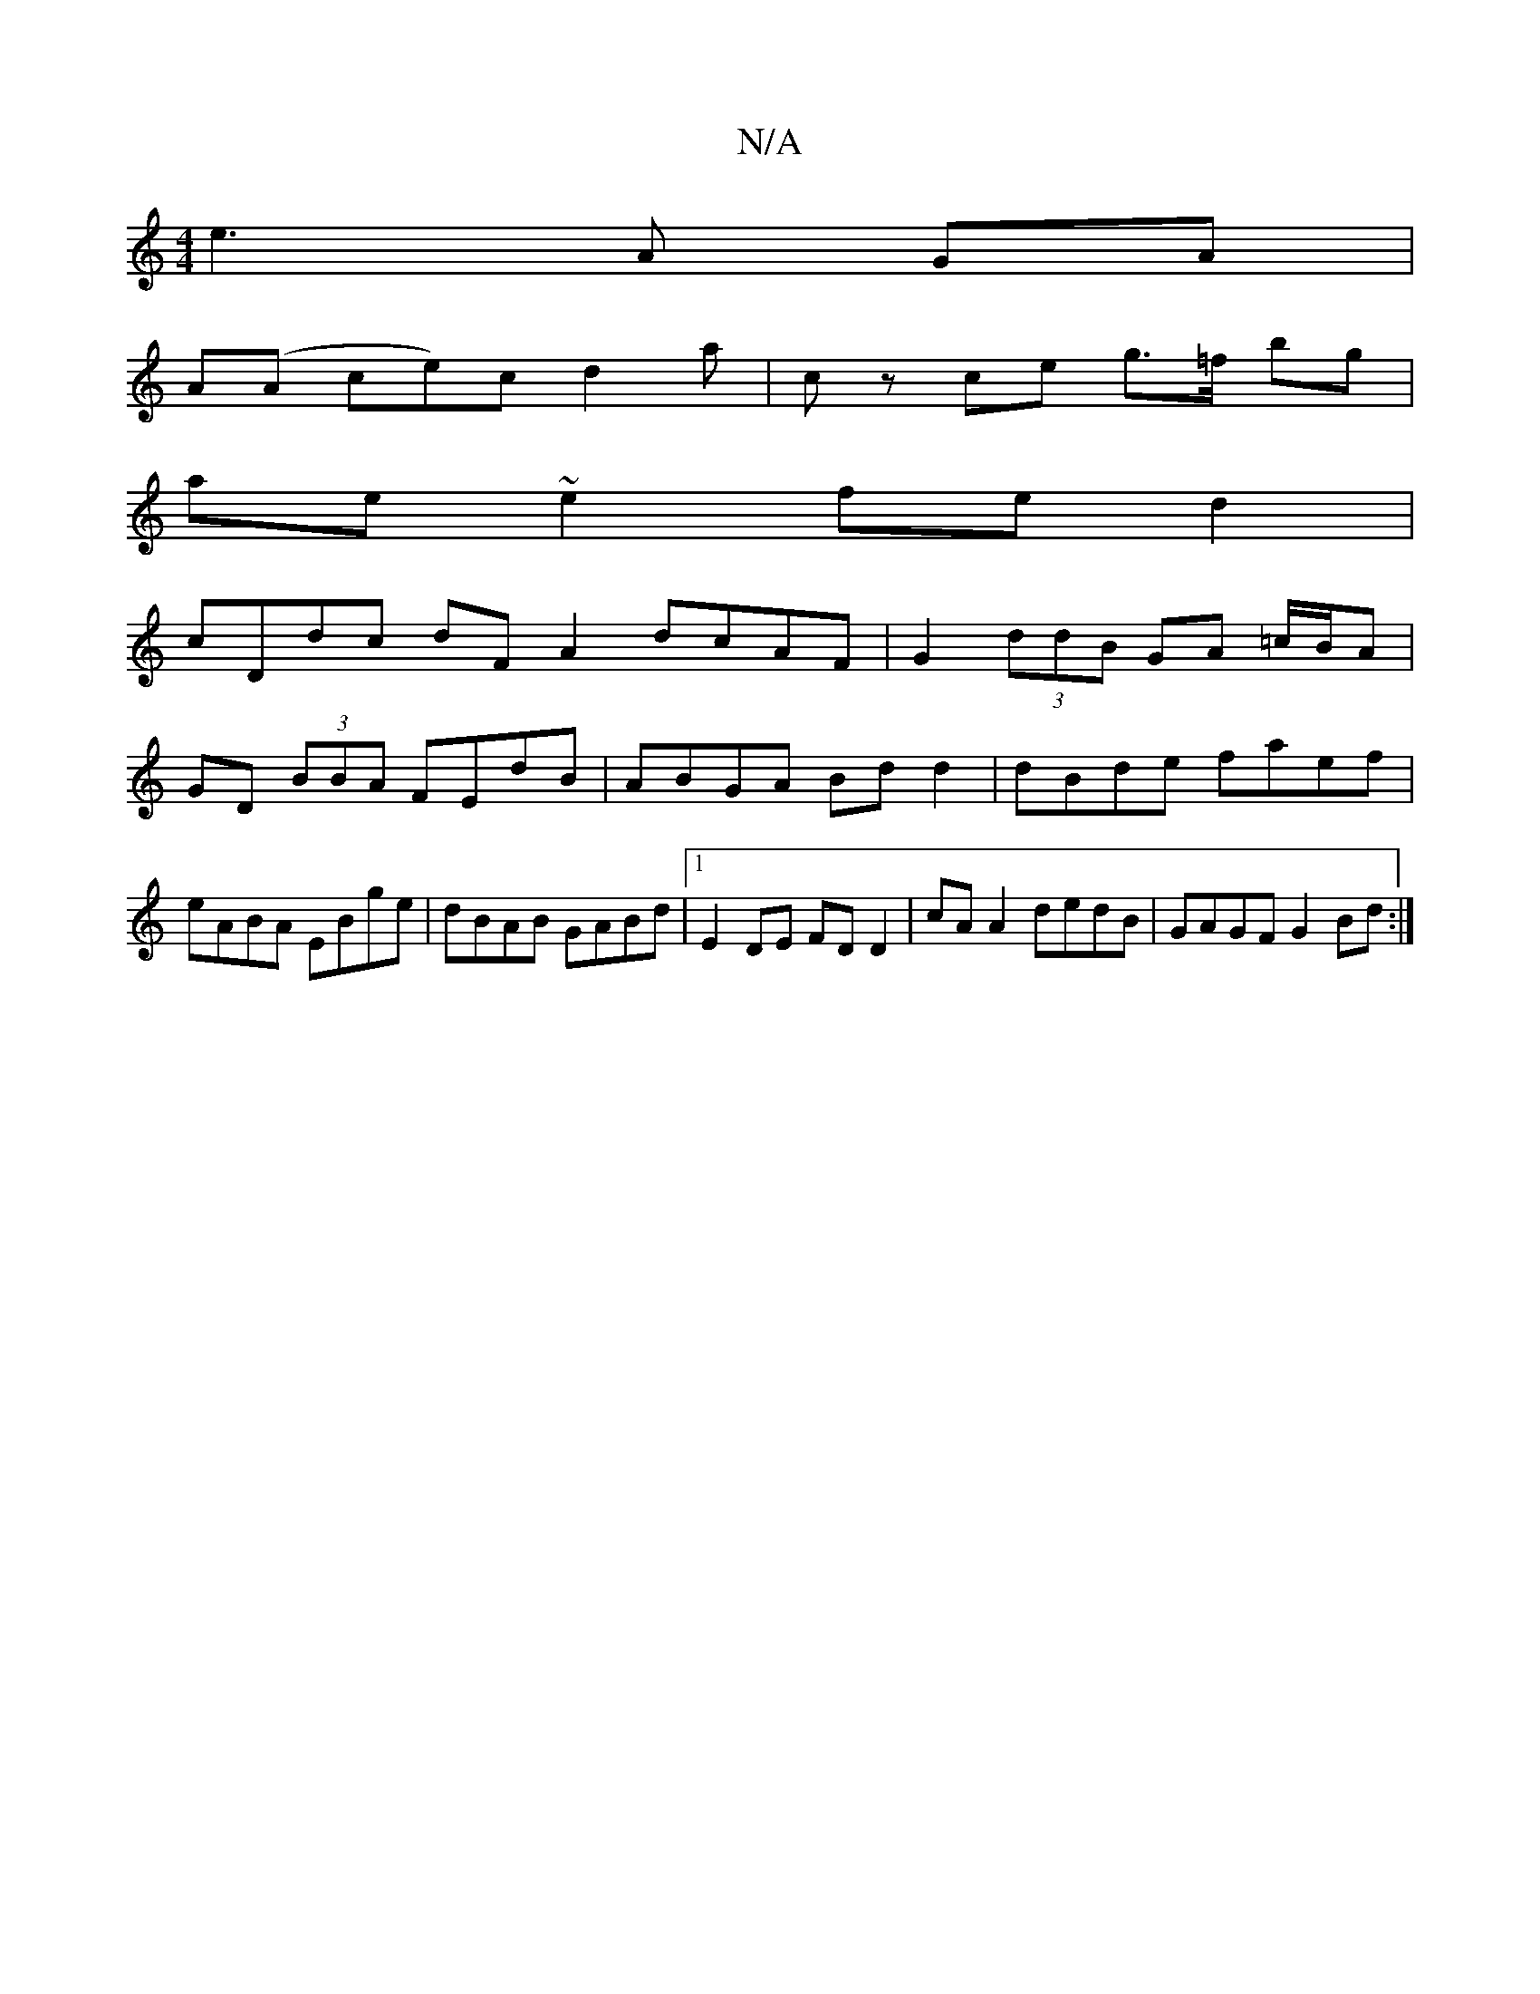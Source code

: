 X:1
T:N/A
M:4/4
R:N/A
K:Cmajor
 e3 A GA |
A(A ce)c d2 a | cz ce g>=f bg |
ae ~e2 fe d2 |
cDdc dF A2 dcAF | G2 (3ddB GA =c/B/A | GD (3BBA FEdB| ABGA Bd d2|dBde faef | eABA EBge | dBAB GABd |1 E2 DE FD D2 | cA A2 dedB | GAGF G2 Bd :|